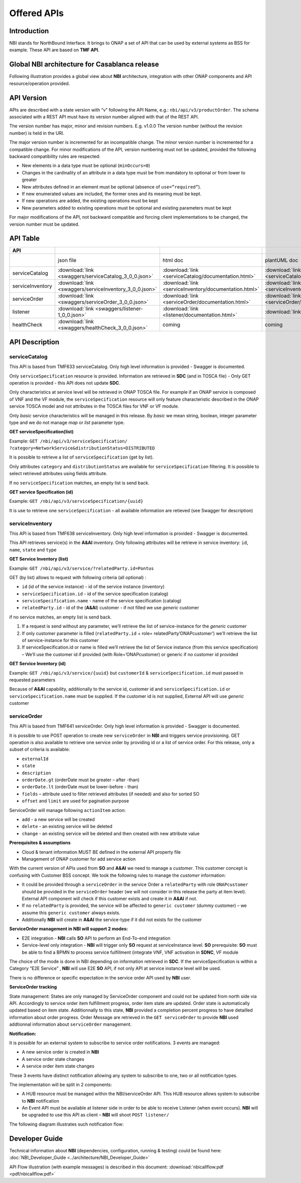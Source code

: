 .. This work is licensed under a Creative Commons Attribution 4.0
   International License.
.. http://creativecommons.org/licenses/by/4.0
.. Copyright 2018 ORANGE


============
Offered APIs
============
************
Introduction
************

NBI stands for NorthBound Interface. It brings to ONAP a set of API that can
be used by external systems as BSS for example. These API are based on
**TMF API**.

**********************************************
Global NBI architecture for Casablanca release
**********************************************

Following illustration provides a global view about **NBI** architecture,
integration with other ONAP components and API resource/operation provided.

.. image:: images/ONAP_External_ID_Casablanca.jpg
   :width: 800px

***********
API Version
***********

APIs are described with a  state version with “v” following the API Name,
e.g.:  ``nbi/api/v3/productOrder``.
The schema associated with a REST API must have its version number aligned
with that of the REST API.

The version number has major, minor and revision numbers. E.g. v1.0.0
The version number (without the revision number) is held in the URI.

The major version number is incremented for an incompatible change.
The minor version number is incremented for a compatible change.
For minor modifications of the API, version numbering must not be updated,
provided the following  backward compatibility rules are respected:

- New elements in a data type must be optional (``minOccurs=0``)
- Changes in the cardinality of an attribute in a data type must be from
  mandatory to optional or from lower to greater
- New attributes defined in an element must be optional (absence of
  ``use=”required”``).
- If new enumerated values are included, the former ones and its meaning must
  be kept.
- If new operations are added, the existing operations must be kept
- New parameters added to existing operations must be optional and existing
  parameters must be kept

For major modifications of the API, not backward compatible and forcing client
implementations to be changed, the version number must be updated.

*********
API Table
*********

.. |pdf-icon| image:: images/pdf.png
              :width: 40px

.. |swagger-icon| image:: images/swagger.png
                  :width: 40px


.. |swaggerUI-icon| image:: images/swaggerUI.png
                    :width: 40px

.. |html-icon| image:: images/html.png
               :width: 40px

.. |plantuml-icon| image:: images/uml.jpg
                  :width: 40px

.. |postman-icon| image:: images/postman.png
                  :width: 40px

.. csv-table::
   :header: "API", "|swagger-icon|", "|html-icon|", "|plantuml-icon|", "|swagger-icon|", "|postman-icon|", "|pdf-icon|"
   :widths: 10,5,5,5,5,5,5

   " ", "json file", "html doc", "plantUML doc", "Swagger Editor", "Postman Collection", "pdf doc"
   "serviceCatalog", ":download:`link <swaggers/serviceCatalog_3_0_0.json>`", ":download:`link <serviceCatalog/documentation.html>`", ":download:`link <serviceCatalog/apiServiceCatalog.plantuml>`", "coming", "coming", "coming"
   "serviceInventory", ":download:`link <swaggers/serviceInventory_3_0_0.json>`", ":download:`link <serviceInventory/documentation.html>`", ":download:`link <serviceInventory/apiServiceInventory.plantuml>`", "coming", "coming", "coming"
   "serviceOrder", ":download:`link <swaggers/serviceOrder_3_0_0.json>`", ":download:`link <serviceOrder/documentation.html>`", ":download:`link <serviceOrder/apiServiceOrder.plantuml>`", "coming", ":download:`link <postman/ONAPBeijingServiceOrderDoc.postman_collection.json>`", "coming"
   "listener", ":download:`link <swaggers/listener-1_0_0.json>`", ":download:`link <listener/documentation.html>`", ":download:`link <listener/apiListener.plantuml>`", "coming", "coming", "coming"
   "healthCheck", ":download:`link <swaggers/healthCheck_3_0_0.json>`", "coming", "coming", "coming", "coming", "coming"

***************
API Description
***************

--------------
serviceCatalog
--------------

This API is based from TMF633 serviceCatalog. Only high level information
is provided - Swagger is documented.

Only ``serviceSpecification`` resource is provided.
Information are retrieved in **SDC** (and in TOSCA file)
- Only GET operation is provided - this API does not update **SDC**.

Only characteristics at service level will be retrieved in ONAP TOSCA file.
For example if an ONAP service is composed of VNF and the VF module, the
``serviceSpecification`` resource will only feature characteristic described in
the ONAP service TOSCA model and not attributes in the TOSCA files for VNF
or VF module.

Only *basic* service characteristics will be managed in this release. By
*basic* we mean string, boolean, integer parameter type and we do not manage
*map* or *list* parameter type.


**GET serviceSpecification(list)**

Example: ``GET /nbi/api/v3/serviceSpecification/
?category=NetworkService&distributionStatus=DISTRIBUTED``

It is possible to retrieve a list of ``serviceSpecification`` (get by list).

Only attributes ``category`` and ``distributionStatus`` are available for
``serviceSpecification`` filtering. It is possible to select retrieved
attributes using fields attribute.

If no ``serviceSpecification`` matches, an empty list is send back.

**GET service Specification (id)**

Example: ``GET /nbi/api/v3/serviceSpecification/{uuid}``

It is use to retrieve one ``serviceSpecification`` - all available information
are retieved (see Swagger for description)

----------------
serviceInventory
----------------

This API is based from TMF638 serviceInventory. Only high level information
is provided - Swagger is documented.

This API retrieves service(s) in the **A&AI** inventory. Only following
attributes will be retrieve in service inventory: ``id``, ``name``, ``state``
and ``type``

**GET Service Inventory (list)**

Example: ``GET /nbi/api/v3/service/?relatedParty.id=Pontus``

GET (by list) allows to request with following criteria (all optional) :

*   ``id`` (id of the service instance) - id of the service instance
    (inventory)
*   ``serviceSpecification.id`` - id of the service specification (catalog)
*   ``serviceSpecification.name`` - name of the service specification (catalog)
*   ``relatedParty.id`` - id of the (**A&AI**) customer - if not filled we use
    *generic* customer

if no service matches, an empty list is send back.

1. If a request is send without any parameter, we’ll retrieve the list of
   service-instance for the *generic* customer
2. If only customer parameter is filled (``relatedParty.id`` +
   role= relatedParty’ONAPcustomer’) we’ll retrieve the list of
   service-instance for this customer
3. If serviceSpecification.id or name is filled we’ll retrieve the list of
   Service instance (from this service specification) – We’ll use the customer
   id if provided (with Role=’ONAPcustomer) or generic if no customer id
   provided

**GET Service Inventory (id)**

Example: ``GET /nbi/api/v3/service/{uuid}`` but ``customerId`` &
``serviceSpecification.id`` must passed in requested parameters


Because of **A&AI** capability, additionally to the service id, customer id
and ``serviceSpecification.id`` or ``serviceSpecification.name`` must be
supplied. If the customer id is not supplied, External API will use *generic*
customer

------------
serviceOrder
------------

This API is based from  TMF641 serviceOrder. Only high level information
is provided - Swagger is documented.

It is possible to use POST operation to create new ``serviceOrder`` in **NBI**
and triggers service provisioning. GET operation is also available to retrieve
one service order by providing id or a list of service order. For this release,
only a subset of criteria is available:

• ``externalId``
• ``state``
• ``description``
• ``orderDate.gt`` (orderDate must be greater – after -than)
• ``orderDate.lt`` (orderDate must be lower-before - than)
• ``fields`` – attribute used to filter retrieved attributes (if needed) and
  also for sorted SO
• ``offset`` and ``limit`` are used for pagination purpose

ServiceOrder will manage following ``actionItem`` action:

• ``add`` - a new service will be created
• ``delete`` - an existing service will be deleted
• ``change`` - an existing service will be deleted and then created with new
  attribute value

**Prerequisites & assumptions**

• Cloud & tenant information MUST BE defined in the external API property file
• Management of ONAP customer for add service action

With the current version of APIs used from **SO** and **A&AI** we need to
manage a *customer*. This customer concept is confusing with Customer BSS
concept. We took the following rules to manage the *customer* information:

• It could be provided through a ``serviceOrder`` in the service Order a
  ``relatedParty`` with role ``ONAPcustomer`` should be provided in the
  ``serviceOrder`` header (we will not consider in this release the party
  at item level). External API component will check if this customer exists
  and create it in **A&AI** if not.
• If no ``relatedParty`` is provided, the service will be affected to
  ``generic customer`` (dummy customer) – we assume this ``generic customer``
  always exists.
• Additionally **NBI** will create in **A&AI** the service-type if it did not
  exists for the customer

**ServiceOrder management in NBI will support 2 modes:**

• E2E integration - **NBI** calls **SO** API to perform an End-To-end
  integration
• Service-level only integration - **NBI** will trigger only **SO** request at
  serviceInstance level. **SO** prerequisite: **SO** must be able to find a
  BPMN to process service fulfillment (integrate VNF, VNF activation in
  **SDNC**, VF module

The choice of the mode is done in NBI depending on information retrieved in
**SDC**. If the serviceSpecification is within a Category “E2E Service” ,
**NBI** will use E2E **SO** API, if not only API at service instance level
will be used.

There is no difference or specific expectation in the service order API used
by **NBI** user.

**ServiceOrder tracking**

State management: States are only managed by ServiceOrder component and could
not be updated from north side via API.
Accordingly to service order item fulfillment progress, order item state are
updated. Order state is automatically updated based on item state.
Additionnally to this state, **NBI** provided a completion percent progress to
have detailled information about order progress.
Order Message are retrieved in the ``GET serviceOrder`` to provide **NBI** used
addtionnal information about ``serviceOrder`` management.

**Notification:**

It is possible for an external system to subscribe to service order
notifications. 3 events are managed:

• A new service order is created in **NBI**
• A service order state changes
• A service order item state changes

These 3 events have distinct notification allowing any system to subscribe to
one, two or all notification types.

The implementation will be split in 2 components:

• A HUB resource must be managed within the NBI/serviceOrder API. This HUB
  resource allows system to subscribe to **NBI** notification
• An Event API must be available at listener side in order to be able to
  receive Listener (when event occurs). **NBI** will be upgraded to use this
  API as client – **NBI** will shoot ``POST listener/``

The following diagram illustrates such notification flow:

.. image:: images/notification.jpg
   :width: 800px


***************
Developer Guide
***************

Technical information about **NBI** (dependencies, configuration, running &
testing) could be found here:
:doc:`NBI_Developer_Guide <../architecture/NBI_Developer_Guide>`

API Flow illustration (with example messages) is described in this document:
:download:`nbicallflow.pdf <pdf/nbicallflow.pdf>`
